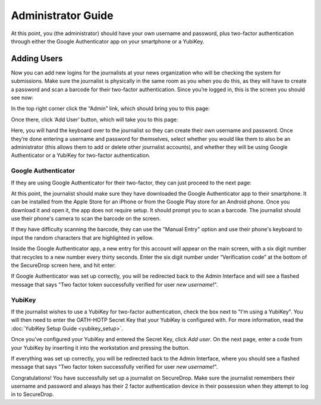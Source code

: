 Administrator Guide
=====================

At this point, you (the administrator) should have your own username and
password, plus two-factor authentication through either the Google
Authenticator app on your smartphone or a YubiKey.

.. _Adding Users:

Adding Users
------------

Now you can add new logins for the journalists at your news organization
who will be checking the system for submissions. Make sure the
journalist is physically in the same room as you when you do this, as
they will have to create a password and scan a barcode for their
two-factor authentication. Since you’re logged in, this is the screen
you should see now:

|“SecureDrop main page”|

In the top right corner click the “Admin” link, which should bring you
to this page:

|“SecureDrop admin home”|

Once there, click ‘Add User’ button, which will take you to this page:

|“Add a new user”|

Here, you will hand the keyboard over to the journalist so they can
create their own username and password. Once they’re done entering a
username and password for themselves, select whether you would like them
to also be an administrator (this allows them to add or delete other
journalist accounts), and whether they will be using Google
Authenticator or a YubiKey for two-factor authentication.

Google Authenticator
~~~~~~~~~~~~~~~~~~~~

If they are using Google Authenticator for their two-factor, they can
just proceed to the next page:

|“Enable Google Authenticator”|

At this point, the journalist should make sure they have downloaded the
Google Authenticator app to their smartphone. It can be installed from
the Apple Store for an iPhone or from the Google Play store for an
Android phone. Once you download it and open it, the app does not
require setup. It should prompt you to scan a barcode. The journalist
should use their phone's camera to scan the barcode on the screen.

If they have difficulty scanning the barcode, they can use the "Manual
Entry" option and use their phone's keyboard to input the random
characters that are highlighted in yellow.

Inside the Google Authenticator app, a new entry for this account will
appear on the main screen, with a six digit number that recycles to a
new number every thirty seconds. Enter the six digit number under
“Verification code” at the bottom of the SecureDrop screen here, and hit
enter:

|“Verify Google Authenticator works”|

If Google Authenticator was set up correctly, you will be redirected
back to the Admin Interface and will see a flashed message that says
"Two factor token successfully verified for user *new username*!".

YubiKey
~~~~~~~

If the journalist wishes to use a YubiKey for two-factor authentication,
check the box next to "I'm using a YubiKey". You will then need to enter
the OATH-HOTP Secret Key that your YubiKey is configured with. For more
information, read the :doc:`YubiKey Setup Guide <yubikey_setup>`.

|"Enable YubiKey"|

Once you've configured your YubiKey and entered the Secret Key, click
*Add user*. On the next page, enter a code from your YubiKey by
inserting it into the workstation and pressing the button.

|"Verify YubiKey"|

If everything was set up correctly, you will be redirected back to the
Admin Interface, where you should see a flashed message that says "Two
factor token successfully verified for user *new username*!".

Congratulations! You have successfully set up a journalist on
SecureDrop. Make sure the journalist remembers their username and
password and always has their 2 factor authentication device in their
possession when they attempt to log in to SecureDrop.

.. |“SecureDrop main page”| image:: images/admin_main_home.png
.. |“SecureDrop admin home”| image:: images/admin_secondary_home.png
.. |“Add a new user”| image:: images/admin_add_new_user.png
.. |“Enable Google Authenticator”| image:: images/admin_enable_authenticator.png
.. |“Verify Google Authenticator works”| image:: images/admin_enter_verification.png
.. |"Enable YubiKey"| image:: images/admin_enable_yubikey.png
.. |"Verify YubiKey"| image:: images/admin_verify_yubikey.png
